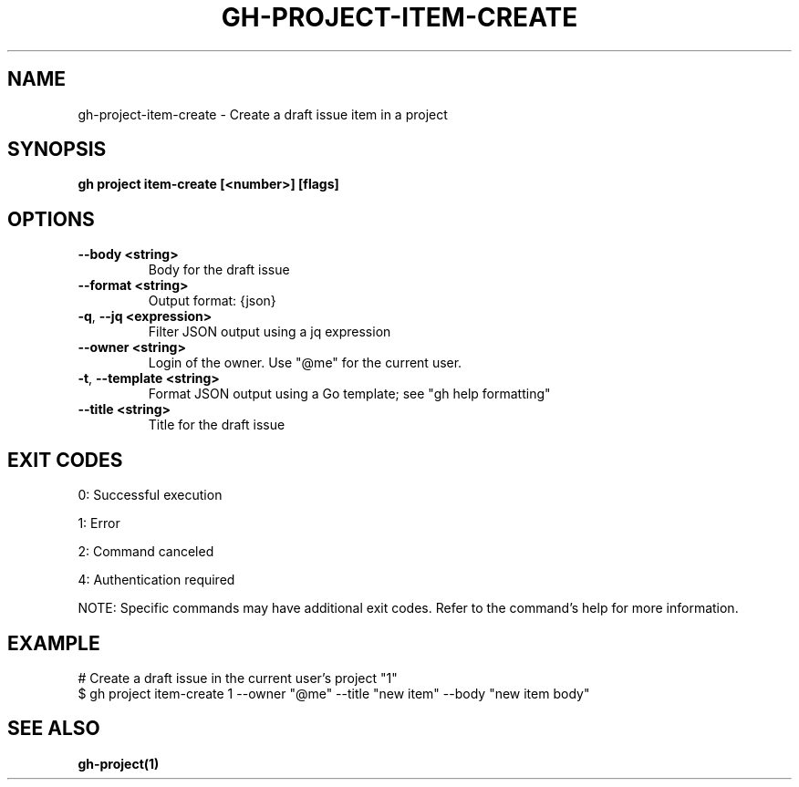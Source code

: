 .nh
.TH "GH-PROJECT-ITEM-CREATE" "1" "Jun 2025" "GitHub CLI 2.74.2" "GitHub CLI manual"

.SH NAME
gh-project-item-create - Create a draft issue item in a project


.SH SYNOPSIS
\fBgh project item-create [<number>] [flags]\fR


.SH OPTIONS
.TP
\fB--body\fR \fB<string>\fR
Body for the draft issue

.TP
\fB--format\fR \fB<string>\fR
Output format: {json}

.TP
\fB-q\fR, \fB--jq\fR \fB<expression>\fR
Filter JSON output using a jq expression

.TP
\fB--owner\fR \fB<string>\fR
Login of the owner. Use "@me" for the current user.

.TP
\fB-t\fR, \fB--template\fR \fB<string>\fR
Format JSON output using a Go template; see "gh help formatting"

.TP
\fB--title\fR \fB<string>\fR
Title for the draft issue


.SH EXIT CODES
0: Successful execution

.PP
1: Error

.PP
2: Command canceled

.PP
4: Authentication required

.PP
NOTE: Specific commands may have additional exit codes. Refer to the command's help for more information.


.SH EXAMPLE
.EX
# Create a draft issue in the current user's project "1"
$ gh project item-create 1 --owner "@me" --title "new item" --body "new item body"

.EE


.SH SEE ALSO
\fBgh-project(1)\fR
